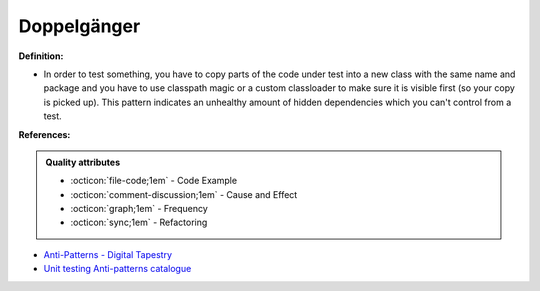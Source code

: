 Doppelgänger
^^^^^
**Definition:**

* In order to test something, you have to copy parts of the code under test into a new class with the same name and package and you have to use classpath magic or a custom classloader to make sure it is visible first (so your copy is picked up). This pattern indicates an unhealthy amount of hidden dependencies which you can't control from a test.


**References:**

.. admonition:: Quality attributes

    * :octicon:`file-code;1em` -  Code Example
    * :octicon:`comment-discussion;1em` -  Cause and Effect
    * :octicon:`graph;1em` -  Frequency
    * :octicon:`sync;1em` -  Refactoring

* `Anti-Patterns - Digital Tapestry <https://digitaltapestry.net/testify/manual/AntiPatterns.html>`_
* `Unit testing Anti-patterns catalogue <https://stackoverflow.com/questions/333682/unit-testing-anti-patterns-catalogue>`_
